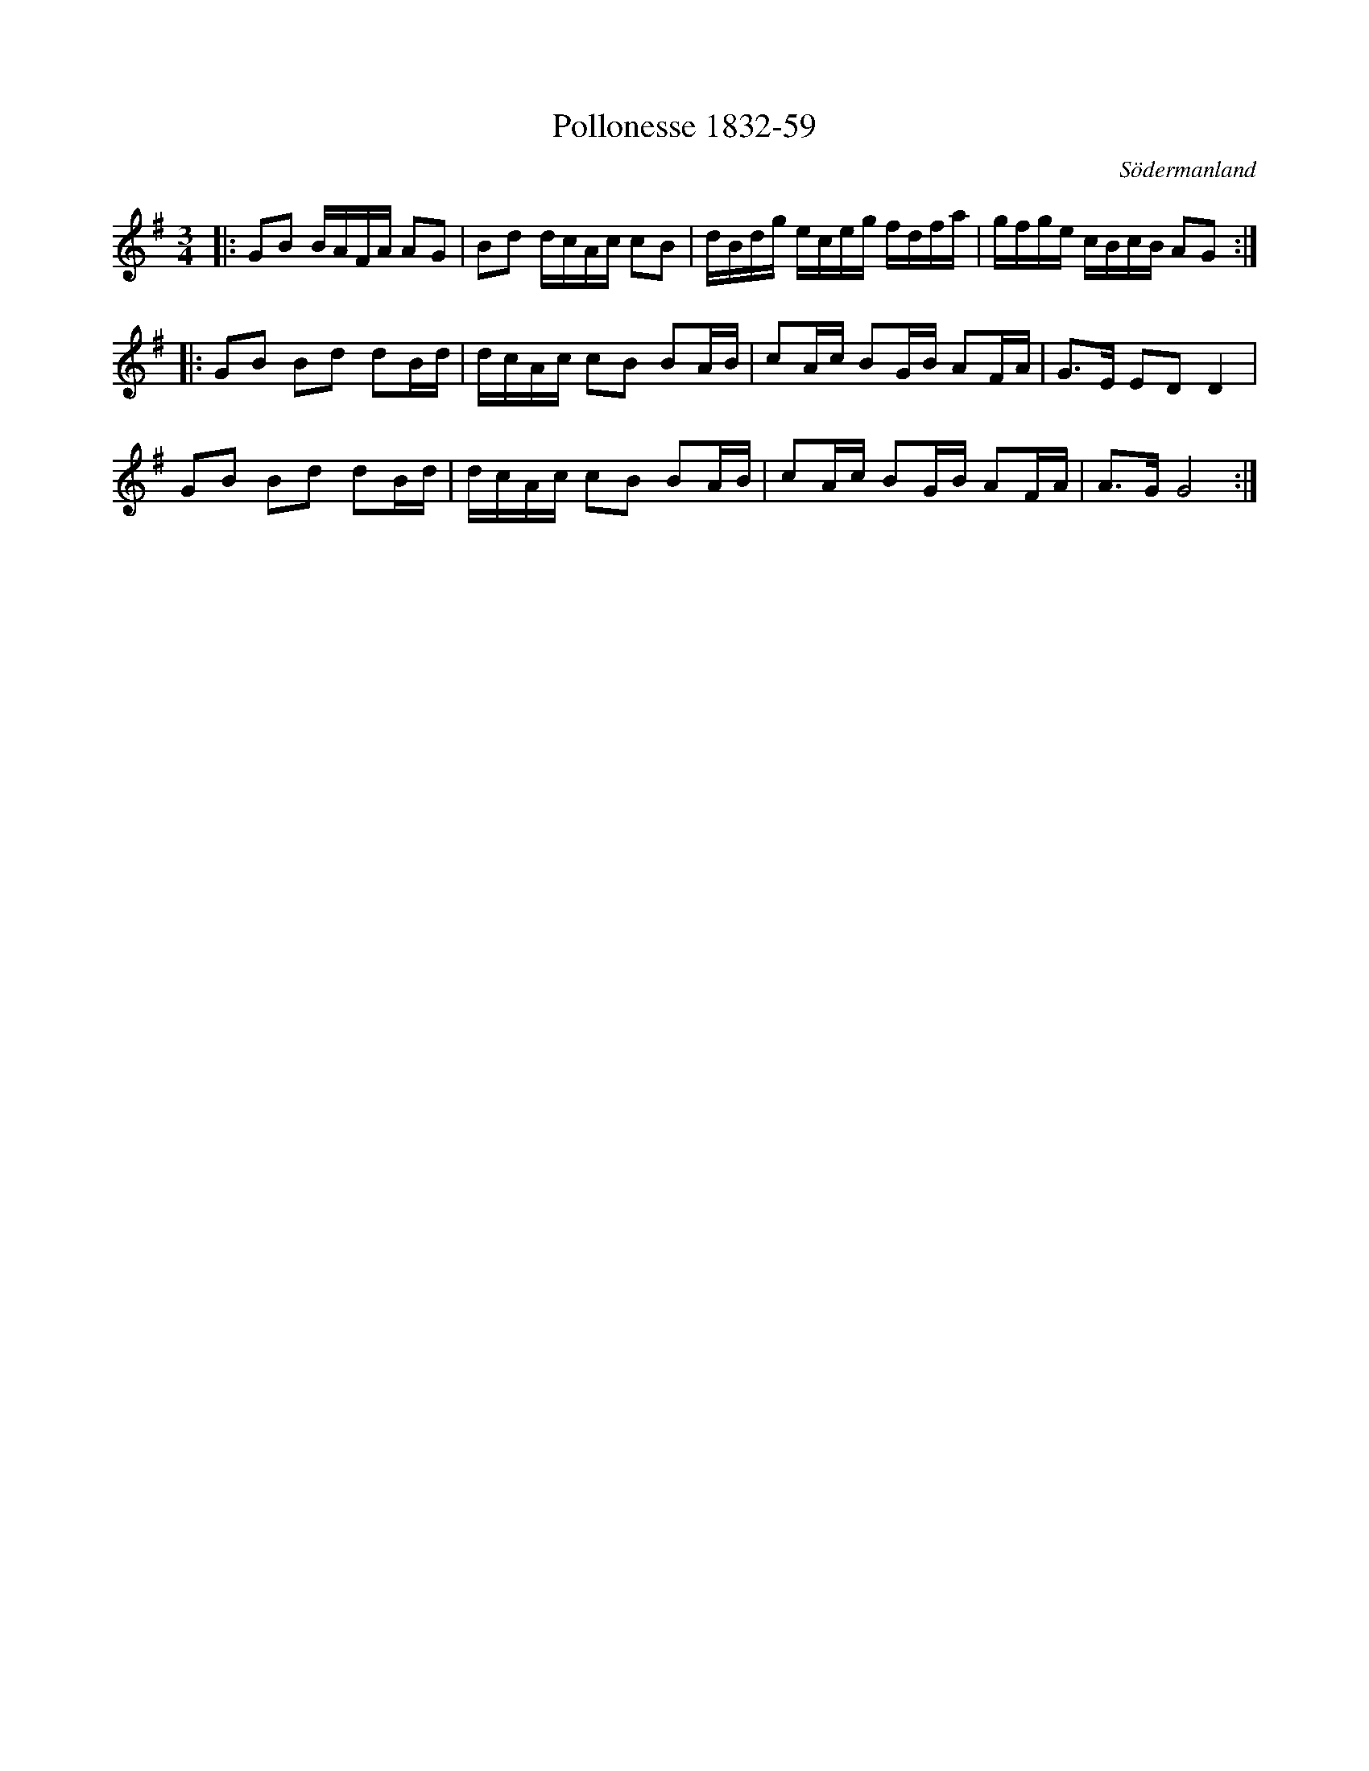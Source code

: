 %%abc-charset utf-8

X:59
T:Pollonesse 1832-59
O:Södermanland
R:Slängpolska
B:Notbok 1832 från Sörmlands museum
N:[[http://www.sormlandsmusikarkiv.se/noter/1832/1832.html]]
Z:ABC-transkibering av Jonas Brunskog (via midi)
M: 3/4
L: 1/16
K: G
|:G2B2 BAFA A2G2 | B2d2 dcAc c2B2 | dBdg eceg fdfa | gfge cBcB A2G2 :|
|:G2B2 B2d2 d2Bd | dcAc c2B2 B2AB | c2Ac B2GB A2FA | G2>E2 E2D2 D4 |
G2B2 B2d2 d2Bd | dcAc c2B2 B2AB | c2Ac B2GB A2FA | A2>G2 G8 :|

